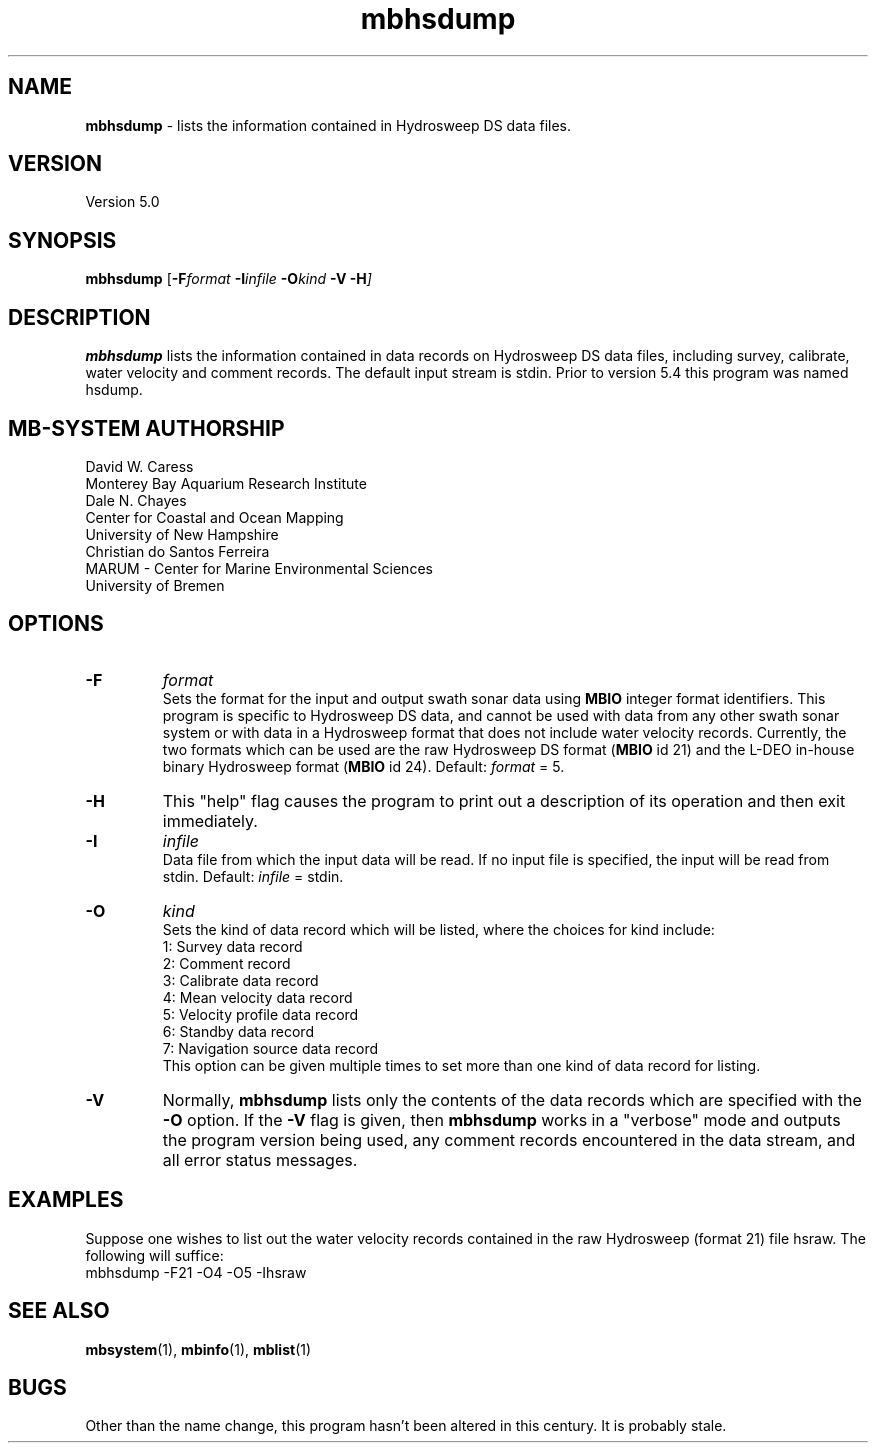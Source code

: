 .TH mbhsdump 1 "7 June 2013" "MB-System 5.0" "MB-System 5.0"
.SH NAME
\fBmbhsdump\fP \- lists the information contained in Hydrosweep DS data files.

.SH VERSION
Version 5.0

.SH SYNOPSIS
\fBmbhsdump\fP [\fB\-F\fIformat \fB\-I\fIinfile \fB\-O\fIkind \fB\-V \-H\fP]

.SH DESCRIPTION
\fBmbhsdump\fP lists the information contained in data records on
Hydrosweep DS data files, including survey, calibrate, water velocity
and comment records. The default input stream is stdin. Prior to version 5.4
this program was named hsdump.

.SH MB-SYSTEM AUTHORSHIP
David W. Caress
.br
  Monterey Bay Aquarium Research Institute
.br
Dale N. Chayes
.br
  Center for Coastal and Ocean Mapping
.br
  University of New Hampshire
.br
Christian do Santos Ferreira
.br
  MARUM - Center for Marine Environmental Sciences
.br
  University of Bremen

.SH OPTIONS
.TP
.B \-F
\fIformat\fP
.br
Sets the format for the input and output swath sonar data using
\fBMBIO\fP integer format identifiers.
This program is specific to Hydrosweep DS data, and cannot be used
with data from any other swath sonar system or with data in a Hydrosweep
format that does not include water velocity records. Currently, the two formats
which can be used are the raw Hydrosweep DS format (\fBMBIO\fP id 21)
and the L-DEO in-house binary Hydrosweep format (\fBMBIO\fP id 24).
Default: \fIformat\fP = 5.
.TP
.B \-H
This "help" flag causes the program to print out a description
of its operation and then exit immediately.
.TP
.B \-I
\fIinfile\fP
.br
Data file from which the input data will be read. If
no input file is specified, the input will be read
from stdin. Default: \fIinfile\fP = stdin.
.TP
.B \-O
\fIkind\fP
.br
Sets the kind of data record which will be listed, where the choices
for kind include:
 	1:	Survey data record
 	2:	Comment record
 	3:	Calibrate data record
 	4:	Mean velocity data record
 	5:	Velocity profile data record
 	6:	Standby data record
 	7:	Navigation source data record
.br
This option can be given multiple times to set more than one
kind of data record for listing.
.TP
.B \-V
Normally, \fBmbhsdump\fP lists only the contents of the data records
which are specified with the \fB\-O\fP option.  If the
\fB\-V\fP flag is given, then \fBmbhsdump\fP works in a "verbose" mode and
outputs the program version being used, any comment records encountered
in the data stream, and all error status messages.

.SH EXAMPLES
Suppose one wishes to list out the water velocity records
contained in the raw Hydrosweep (format 21) file hsraw.
The following will suffice:
 	mbhsdump \-F21 \-O4 \-O5 \-Ihsraw

.SH SEE ALSO
\fBmbsystem\fP(1), \fBmbinfo\fP(1), \fBmblist\fP(1)

.SH BUGS
Other than the name change, this program hasn't been altered in this century.
It is probably stale.
